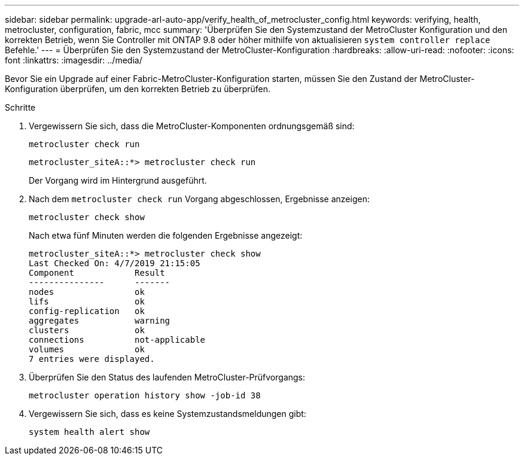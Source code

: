 ---
sidebar: sidebar 
permalink: upgrade-arl-auto-app/verify_health_of_metrocluster_config.html 
keywords: verifying, health, metrocluster, configuration, fabric, mcc 
summary: 'Überprüfen Sie den Systemzustand der MetroCluster Konfiguration und den korrekten Betrieb, wenn Sie Controller mit ONTAP 9.8 oder höher mithilfe von aktualisieren `system controller replace` Befehle.' 
---
= Überprüfen Sie den Systemzustand der MetroCluster-Konfiguration
:hardbreaks:
:allow-uri-read: 
:nofooter: 
:icons: font
:linkattrs: 
:imagesdir: ../media/


[role="lead"]
Bevor Sie ein Upgrade auf einer Fabric-MetroCluster-Konfiguration starten, müssen Sie den Zustand der MetroCluster-Konfiguration überprüfen, um den korrekten Betrieb zu überprüfen.

.Schritte
. Vergewissern Sie sich, dass die MetroCluster-Komponenten ordnungsgemäß sind:
+
`metrocluster check run`

+
....
metrocluster_siteA::*> metrocluster check run
....
+
Der Vorgang wird im Hintergrund ausgeführt.

. Nach dem `metrocluster check run` Vorgang abgeschlossen, Ergebnisse anzeigen:
+
`metrocluster check show`

+
Nach etwa fünf Minuten werden die folgenden Ergebnisse angezeigt:

+
[listing]
----
metrocluster_siteA::*> metrocluster check show
Last Checked On: 4/7/2019 21:15:05
Component            Result
---------------      -------
nodes                ok
lifs                 ok
config-replication   ok
aggregates           warning
clusters             ok
connections          not-applicable
volumes              ok
7 entries were displayed.
----
. Überprüfen Sie den Status des laufenden MetroCluster-Prüfvorgangs:
+
`metrocluster operation history show -job-id 38`

. Vergewissern Sie sich, dass es keine Systemzustandsmeldungen gibt:
+
`system health alert show`


